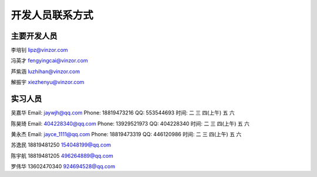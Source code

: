 开发人员联系方式
============================

主要开发人员
-------------------

李培钊 lipz@vinzor.com

冯英才 fengyingcai@vinzor.com

芦紫涵 luzhihan@vinzor.com

解振宇 xiezhenyu@vinzor.com


实习人员
--------------------

吴嘉华
Email: jaywjh@qq.com
Phone: 18819473216
QQ: 553544693
时间: 二 三 四(上午) 五 六

陈昊琦
Email: 404228340@qq.com
Phone: 13929521973
QQ: 404228340
时间: 二 三 四(上午) 五 六

黄永杰
Email: jayce_1111@qq.com
Phone: 18819473319
QQ: 446120986
时间: 二 三 四(上午) 五 六

苏逸民 18819481250  154048199@qq.com

陈宇航 18819481205  496264889@qq.com

罗伟华 13602470340  924694528@qq.com
